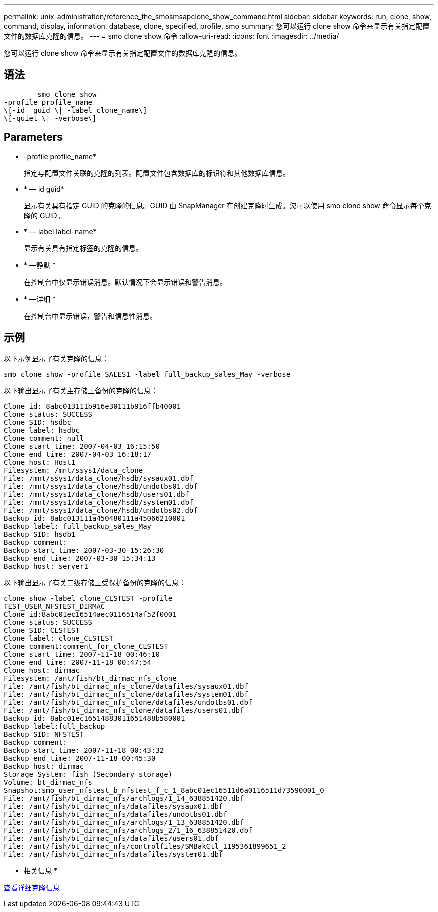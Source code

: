 ---
permalink: unix-administration/reference_the_smosmsapclone_show_command.html 
sidebar: sidebar 
keywords: run, clone, show, command, display, information, database, clone, specified, profile, smo 
summary: 您可以运行 clone show 命令来显示有关指定配置文件的数据库克隆的信息。 
---
= smo clone show 命令
:allow-uri-read: 
:icons: font
:imagesdir: ../media/


[role="lead"]
您可以运行 clone show 命令来显示有关指定配置文件的数据库克隆的信息。



== 语法

[listing]
----

        smo clone show
-profile profile_name
\[-id  guid \| -label clone_name\]
\[-quiet \| -verbose\]
----


== Parameters

* -profile profile_name*
+
指定与配置文件关联的克隆的列表。配置文件包含数据库的标识符和其他数据库信息。

* * — id guid*
+
显示有关具有指定 GUID 的克隆的信息。GUID 由 SnapManager 在创建克隆时生成。您可以使用 smo clone show 命令显示每个克隆的 GUID 。

* * — label label-name*
+
显示有关具有指定标签的克隆的信息。

* * —静默 *
+
在控制台中仅显示错误消息。默认情况下会显示错误和警告消息。

* * —详细 *
+
在控制台中显示错误，警告和信息性消息。





== 示例

以下示例显示了有关克隆的信息：

[listing]
----
smo clone show -profile SALES1 -label full_backup_sales_May -verbose
----
以下输出显示了有关主存储上备份的克隆的信息：

[listing]
----
Clone id: 8abc013111b916e30111b916ffb40001
Clone status: SUCCESS
Clone SID: hsdbc
Clone label: hsdbc
Clone comment: null
Clone start time: 2007-04-03 16:15:50
Clone end time: 2007-04-03 16:18:17
Clone host: Host1
Filesystem: /mnt/ssys1/data_clone
File: /mnt/ssys1/data_clone/hsdb/sysaux01.dbf
File: /mnt/ssys1/data_clone/hsdb/undotbs01.dbf
File: /mnt/ssys1/data_clone/hsdb/users01.dbf
File: /mnt/ssys1/data_clone/hsdb/system01.dbf
File: /mnt/ssys1/data_clone/hsdb/undotbs02.dbf
Backup id: 8abc013111a450480111a45066210001
Backup label: full_backup_sales_May
Backup SID: hsdb1
Backup comment:
Backup start time: 2007-03-30 15:26:30
Backup end time: 2007-03-30 15:34:13
Backup host: server1
----
以下输出显示了有关二级存储上受保护备份的克隆的信息：

[listing]
----
clone show -label clone_CLSTEST -profile
TEST_USER_NFSTEST_DIRMAC
Clone id:8abc01ec16514aec0116514af52f0001
Clone status: SUCCESS
Clone SID: CLSTEST
Clone label: clone_CLSTEST
Clone comment:comment_for_clone_CLSTEST
Clone start time: 2007-11-18 00:46:10
Clone end time: 2007-11-18 00:47:54
Clone host: dirmac
Filesystem: /ant/fish/bt_dirmac_nfs_clone
File: /ant/fish/bt_dirmac_nfs_clone/datafiles/sysaux01.dbf
File: /ant/fish/bt_dirmac_nfs_clone/datafiles/system01.dbf
File: /ant/fish/bt_dirmac_nfs_clone/datafiles/undotbs01.dbf
File: /ant/fish/bt_dirmac_nfs_clone/datafiles/users01.dbf
Backup id: 8abc01ec16514883011651488b580001
Backup label:full_backup
Backup SID: NFSTEST
Backup comment:
Backup start time: 2007-11-18 00:43:32
Backup end time: 2007-11-18 00:45:30
Backup host: dirmac
Storage System: fish (Secondary storage)
Volume: bt_dirmac_nfs
Snapshot:smo_user_nfstest_b_nfstest_f_c_1_8abc01ec16511d6a0116511d73590001_0
File: /ant/fish/bt_dirmac_nfs/archlogs/1_14_638851420.dbf
File: /ant/fish/bt_dirmac_nfs/datafiles/sysaux01.dbf
File: /ant/fish/bt_dirmac_nfs/datafiles/undotbs01.dbf
File: /ant/fish/bt_dirmac_nfs/archlogs/1_13_638851420.dbf
File: /ant/fish/bt_dirmac_nfs/archlogs_2/1_16_638851420.dbf
File: /ant/fish/bt_dirmac_nfs/datafiles/users01.dbf
File: /ant/fish/bt_dirmac_nfs/controlfiles/SMBakCtl_1195361899651_2
File: /ant/fish/bt_dirmac_nfs/datafiles/system01.dbf
----
* 相关信息 *

xref:task_viewing_detailed_clone_information.adoc[查看详细克隆信息]
